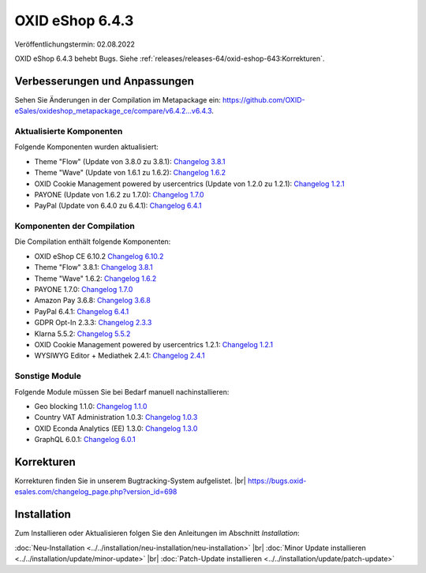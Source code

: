 OXID eShop 6.4.3
================

Veröffentlichungstermin: 02.08.2022

OXID eShop 6.4.3 behebt Bugs. Siehe :ref:`releases/releases-64/oxid-eshop-643:Korrekturen`.


Verbesserungen und Anpassungen
------------------------------

Sehen Sie Änderungen in der Compilation im Metapackage ein: `<https://github.com/OXID-eSales/oxideshop_metapackage_ce/compare/v6.4.2…v6.4.3>`_.

Aktualisierte Komponenten
^^^^^^^^^^^^^^^^^^^^^^^^^

Folgende Komponenten wurden aktualisiert:

* Theme "Flow" (Update von 3.8.0 zu 3.8.1): `Changelog 3.8.1 <https://github.com/OXID-eSales/flow_theme/blob/v3.8.1/CHANGELOG.md>`_
* Theme "Wave" (Update von 1.6.1 zu 1.6.2): `Changelog 1.6.2 <https://github.com/OXID-eSales/wave-theme/blob/v1.6.2/CHANGELOG.md>`_
* OXID Cookie Management powered by usercentrics (Update von 1.2.0 zu 1.2.1): `Changelog 1.2.1 <https://github.com/OXID-eSales/usercentrics/blob/v1.2.1/CHANGELOG.md>`_
* PAYONE (Update von 1.6.2 zu 1.7.0): `Changelog 1.7.0 <https://github.com/PAYONE-GmbH/oxid-6/blob/v1.7.0/Changelog.txt>`_
* PayPal (Update von 6.4.0 zu 6.4.1): `Changelog 6.4.1 <https://github.com/OXID-eSales/paypal/blob/v6.4.1/CHANGELOG.md>`_

Komponenten der Compilation
^^^^^^^^^^^^^^^^^^^^^^^^^^^

Die Compilation enthält folgende Komponenten:

* OXID eShop CE 6.10.2 `Changelog 6.10.2 <https://github.com/OXID-eSales/oxideshop_ce/blob/v6.10.2/CHANGELOG.md>`_
* Theme "Flow" 3.8.1: `Changelog 3.8.1 <https://github.com/OXID-eSales/flow_theme/blob/v3.8.1/CHANGELOG.md>`_
* Theme "Wave" 1.6.2: `Changelog 1.6.2 <https://github.com/OXID-eSales/wave-theme/blob/v1.6.2/CHANGELOG.md>`_
* PAYONE 1.7.0: `Changelog 1.7.0 <https://github.com/PAYONE-GmbH/oxid-6/blob/v1.7.0/Changelog.txt>`_
* Amazon Pay 3.6.8: `Changelog 3.6.8 <https://github.com/OXID-eSales/amazon-pay-oxid/blob/3.6.8/CHANGELOG.md>`_
* PayPal 6.4.1: `Changelog 6.4.1 <https://github.com/OXID-eSales/paypal/blob/v6.4.1/CHANGELOG.md>`_
* GDPR Opt-In 2.3.3: `Changelog 2.3.3 <https://github.com/OXID-eSales/gdpr-optin-module/blob/v2.3.3/CHANGELOG.md>`_
* Klarna 5.5.2: `Changelog 5.5.2 <https://github.com/topconcepts/OXID-Klarna-6/blob/v5.5.2/CHANGELOG.md>`_
* OXID Cookie Management powered by usercentrics 1.2.1: `Changelog 1.2.1 <https://github.com/OXID-eSales/usercentrics/blob/v1.2.1/CHANGELOG.md>`_
* WYSIWYG Editor + Mediathek 2.4.1: `Changelog 2.4.1 <https://github.com/OXID-eSales/ddoe-wysiwyg-editor-module/blob/v2.4.1/CHANGELOG.md>`_

Sonstige Module
^^^^^^^^^^^^^^^

Folgende Module müssen Sie bei Bedarf manuell nachinstallieren:

* Geo blocking 1.1.0: `Changelog 1.1.0 <https://github.com/OXID-eSales/geo-blocking-module/blob/v1.1.0/CHANGELOG.md>`_
* Country VAT Administration 1.0.3: `Changelog 1.0.3 <https://github.com/OXID-eSales/country-vat-module/blob/v1.0.3/CHANGELOG.md>`_
* OXID Econda Analytics (EE) 1.3.0: `Changelog 1.3.0 <https://github.com/OXID-eSales/econda-analytics-module/blob/v1.3.0/CHANGELOG.md>`_
* GraphQL 6.0.1: `Changelog 6.0.1 <https://github.com/OXID-eSales/graphql-base-module/blob/v6.0.1/CHANGELOG-v6.md>`_


Korrekturen
-----------


Korrekturen finden Sie in unserem Bugtracking-System aufgelistet.
|br|
https://bugs.oxid-esales.com/changelog_page.php?version_id=698


Installation
------------

Zum Installieren oder Aktualisieren folgen Sie den Anleitungen im Abschnitt *Installation*:


:doc:`Neu-Installation <../../installation/neu-installation/neu-installation>` |br|
:doc:`Minor Update installieren <../../installation/update/minor-update>` |br|
:doc:`Patch-Update installieren <../../installation/update/patch-update>`

.. Intern: , Status:
